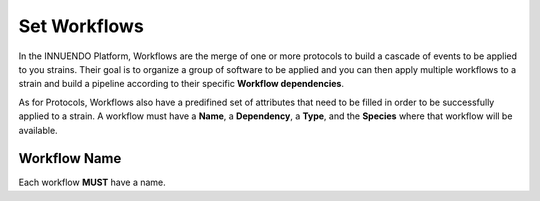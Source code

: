 Set Workflows
=============

In the INNUENDO Platform, Workflows are the merge of one or more
protocols to build a cascade of events to be applied to you strains. Their
goal is to organize a group of software to be applied and you can then apply
multiple workflows to a strain and build a pipeline according to their specific
**Workflow dependencies**.

As for Protocols, Workflows also have a predifined set of attributes that
need to be filled in order to be successfully applied to a strain. A workflow
must have a **Name**, a **Dependency**, a **Type**, and the **Species**
where that workflow will be available.

Workflow Name
^^^^^^^^^^^^^

Each workflow **MUST** have a name.